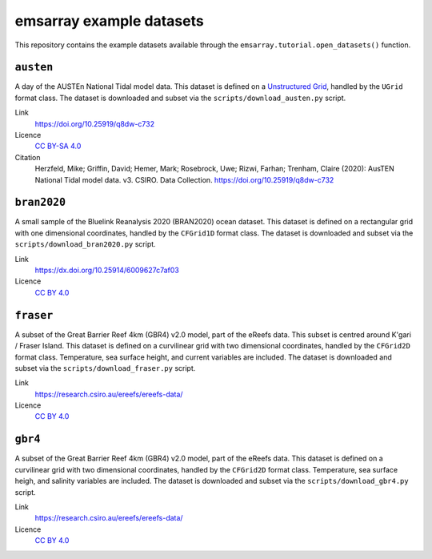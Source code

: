 =========================
emsarray example datasets
=========================

This repository contains the example datasets
available through the ``emsarray.tutorial.open_datasets()`` function.

``austen``
==========

A day of the AUSTEn National Tidal model data.
This dataset is defined on a `Unstructured Grid <https://ugrid-conventions.github.io/ugrid-conventions/>`_,
handled by the ``UGrid`` format class.
The dataset is downloaded and subset via the ``scripts/download_austen.py`` script.

Link
    https://doi.org/10.25919/q8dw-c732
Licence
    `CC BY-SA 4.0 <https://creativecommons.org/licenses/by-sa/4.0/>`_
Citation
    Herzfeld, Mike; Griffin, David; Hemer, Mark; Rosebrock, Uwe; Rizwi, Farhan; Trenham, Claire (2020): AusTEN National Tidal model data. v3. CSIRO. Data Collection. https://doi.org/10.25919/q8dw-c732

``bran2020``
============

A small sample of the Bluelink Reanalysis 2020 (BRAN2020) ocean dataset.
This dataset is defined on a rectangular grid with one dimensional coordinates,
handled by the ``CFGrid1D`` format class.
The dataset is downloaded and subset via the ``scripts/download_bran2020.py`` script.

Link
    https://dx.doi.org/10.25914/6009627c7af03
Licence
    `CC BY 4.0 <https://creativecommons.org/licenses/by/4.0/>`_

``fraser``
========

A subset of the Great Barrier Reef 4km (GBR4) v2.0 model,
part of the eReefs data.
This subset is centred around K'gari / Fraser Island.
This dataset is defined on a curvilinear grid with two dimensional coordinates,
handled by the ``CFGrid2D`` format class.
Temperature, sea surface height, and current variables are included.
The dataset is downloaded and subset via the ``scripts/download_fraser.py`` script.

Link
    https://research.csiro.au/ereefs/ereefs-data/
Licence
    `CC BY 4.0 <https://creativecommons.org/licenses/by/4.0/>`_

``gbr4``
========

A subset of the Great Barrier Reef 4km (GBR4) v2.0 model,
part of the eReefs data.
This dataset is defined on a curvilinear grid with two dimensional coordinates,
handled by the ``CFGrid2D`` format class.
Temperature, sea surface heigh, and salinity variables are included.
The dataset is downloaded and subset via the ``scripts/download_gbr4.py`` script.

Link
    https://research.csiro.au/ereefs/ereefs-data/
Licence
    `CC BY 4.0 <https://creativecommons.org/licenses/by/4.0/>`_
